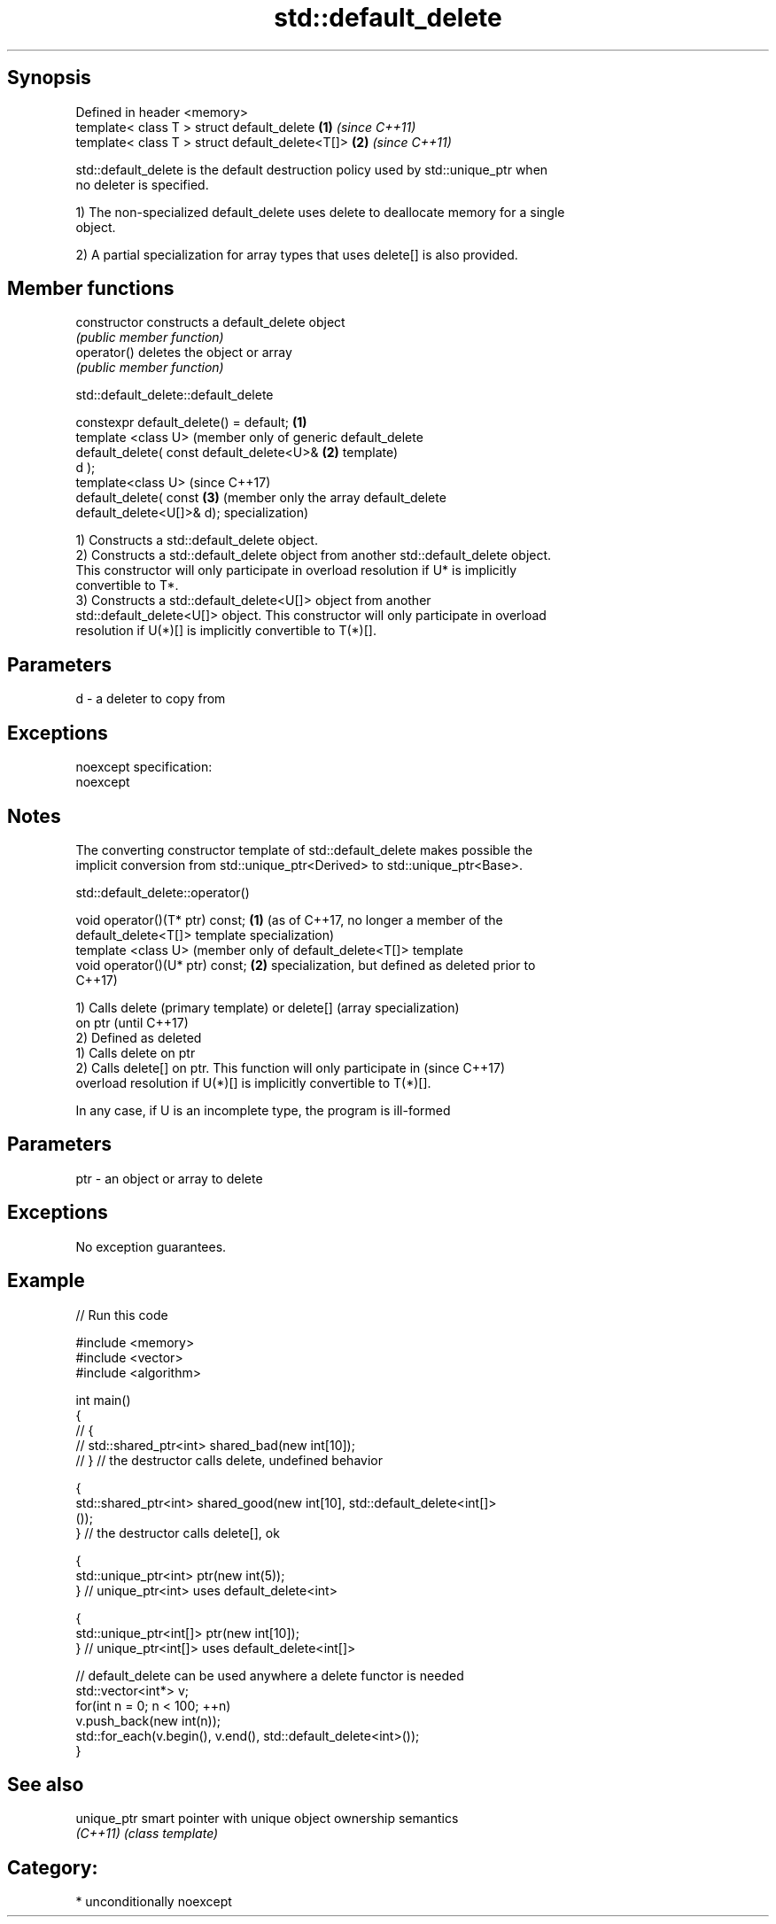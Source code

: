 .TH std::default_delete 3 "Sep  4 2015" "2.0 | http://cppreference.com" "C++ Standard Libary"
.SH Synopsis
   Defined in header <memory>
   template< class T > struct default_delete      \fB(1)\fP \fI(since C++11)\fP
   template< class T > struct default_delete<T[]> \fB(2)\fP \fI(since C++11)\fP

   std::default_delete is the default destruction policy used by std::unique_ptr when
   no deleter is specified.

   1) The non-specialized default_delete uses delete to deallocate memory for a single
   object.

   2) A partial specialization for array types that uses delete[] is also provided.

.SH Member functions

   constructor   constructs a default_delete object
                 \fI(public member function)\fP
   operator()    deletes the object or array
                 \fI(public member function)\fP

std::default_delete::default_delete

   constexpr default_delete() = default;    \fB(1)\fP
   template <class U>                           (member only of generic default_delete
   default_delete( const default_delete<U>& \fB(2)\fP template)
   d );
   template<class U>                            (since C++17)
   default_delete( const                    \fB(3)\fP (member only the array default_delete
   default_delete<U[]>& d);                     specialization)

   1) Constructs a std::default_delete object.
   2) Constructs a std::default_delete object from another std::default_delete object.
   This constructor will only participate in overload resolution if U* is implicitly
   convertible to T*.
   3) Constructs a std::default_delete<U[]> object from another
   std::default_delete<U[]> object. This constructor will only participate in overload
   resolution if U(*)[] is implicitly convertible to T(*)[].

.SH Parameters

   d - a deleter to copy from

.SH Exceptions

   noexcept specification:
   noexcept

.SH Notes

   The converting constructor template of std::default_delete makes possible the
   implicit conversion from std::unique_ptr<Derived> to std::unique_ptr<Base>.

std::default_delete::operator()

   void operator()(T* ptr) const; \fB(1)\fP (as of C++17, no longer a member of the
                                      default_delete<T[]> template specialization)
   template <class U>                 (member only of default_delete<T[]> template
   void operator()(U* ptr) const; \fB(2)\fP specialization, but defined as deleted prior to
                                      C++17)

   1) Calls delete (primary template) or delete[] (array specialization)
   on ptr                                                                 (until C++17)
   2) Defined as deleted
   1) Calls delete on ptr
   2) Calls delete[] on ptr. This function will only participate in       (since C++17)
   overload resolution if U(*)[] is implicitly convertible to T(*)[].

   In any case, if U is an incomplete type, the program is ill-formed

.SH Parameters

   ptr - an object or array to delete

.SH Exceptions

   No exception guarantees.

.SH Example

   
// Run this code

 #include <memory>
 #include <vector>
 #include <algorithm>

 int main()
 {
 //    {
 //        std::shared_ptr<int> shared_bad(new int[10]);
 //    } // the destructor calls delete, undefined behavior

     {
         std::shared_ptr<int> shared_good(new int[10], std::default_delete<int[]>
 ());
     } // the destructor calls delete[], ok

     {
         std::unique_ptr<int> ptr(new int(5));
     } // unique_ptr<int> uses default_delete<int>

     {
         std::unique_ptr<int[]> ptr(new int[10]);
     } // unique_ptr<int[]> uses default_delete<int[]>

    // default_delete can be used anywhere a delete functor is needed
    std::vector<int*> v;
    for(int n = 0; n < 100; ++n)
       v.push_back(new int(n));
    std::for_each(v.begin(), v.end(), std::default_delete<int>());
 }

.SH See also

   unique_ptr smart pointer with unique object ownership semantics
   \fI(C++11)\fP    \fI(class template)\fP

.SH Category:

     * unconditionally noexcept

